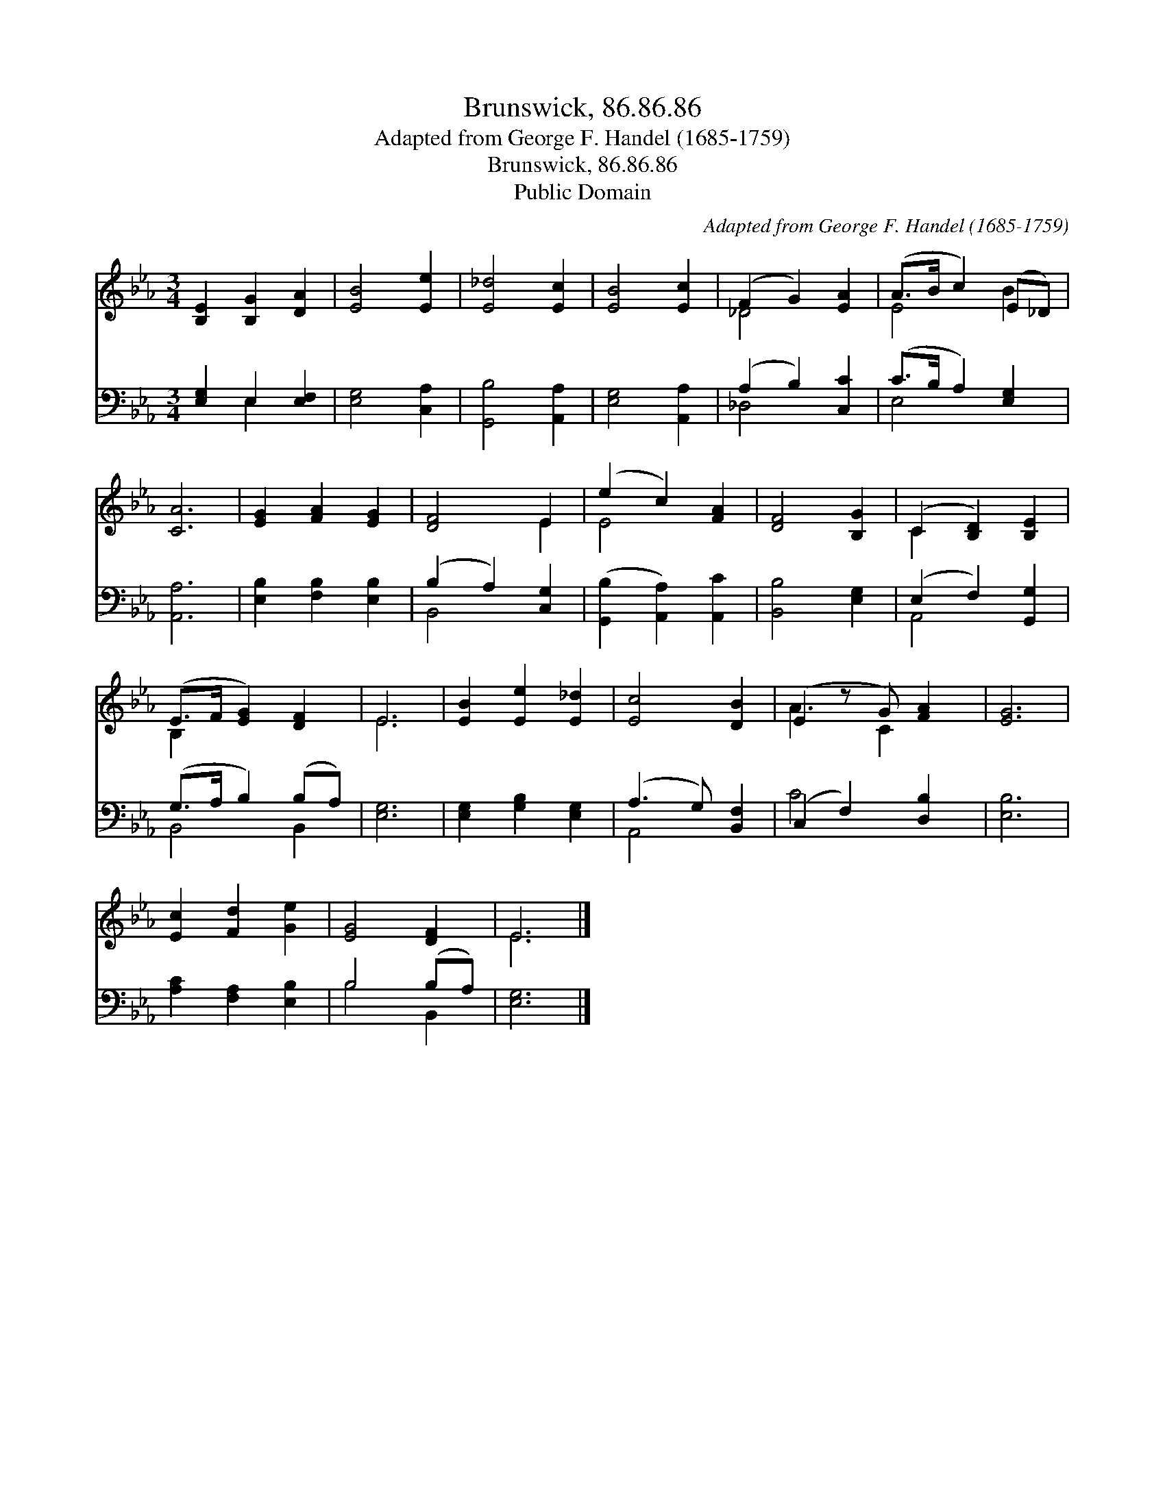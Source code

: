 X:1
T:Brunswick, 86.86.86
T:Adapted from George F. Handel (1685-1759)
T:Brunswick, 86.86.86
T:Public Domain
C:Adapted from George F. Handel (1685-1759)
Z:Public Domain
%%score ( 1 2 ) ( 3 4 )
L:1/8
M:3/4
K:Eb
V:1 treble 
V:2 treble 
V:3 bass 
V:4 bass 
V:1
 [B,E]2 [B,G]2 [DA]2 | [EB]4 [Ee]2 | [E_d]4 [Ec]2 | [EB]4 [Ec]2 | (F2 G2) [EA]2 | (A>B c2) (E_D) | %6
 [CA]6 | [EG]2 [FA]2 [EG]2 | [DF]4 E2 | (e2 c2) [FA]2 | [DF]4 [B,G]2 | (C2 [B,D]2) [B,E]2 | %12
 (E>F [EG]2) [DF]2 | E6 | [EB]2 [Ee]2 [E_d]2 | [Ec]4 [DB]2 | (E2 z G) [FA]2 | [EG]6 | %18
 [Ec]2 [Fd]2 [Ge]2 | [EG]4 [DF]2 | E6 |] %21
V:2
 x6 | x6 | x6 | x6 | _D4 x2 | E4 B2 | x6 | x6 | x4 E2 | E4 x2 | x6 | C2 x4 | B,2 x4 | E6 | x6 | %15
 x6 | A3 C2 x | x6 | x6 | x6 | E6 |] %21
V:3
 [E,G,]2 E,2 [E,F,]2 | [E,G,]4 [C,A,]2 | [G,,B,]4 [A,,A,]2 | [E,G,]4 [A,,A,]2 | (A,2 B,2) [C,C]2 | %5
 (C>B, A,2) [E,G,]2 | [A,,A,]6 | [E,B,]2 [F,B,]2 [E,B,]2 | (B,2 A,2) [C,G,]2 | %9
 ([G,,B,]2 [A,,A,]2) [A,,C]2 | [B,,B,]4 [E,G,]2 | (E,2 F,2) [G,,G,]2 | (G,>A, B,2) (B,A,) | %13
 [E,G,]6 | [E,G,]2 [G,B,]2 [E,G,]2 | (A,3 G,) [B,,F,]2 | (C,2 F,2) [D,B,]2 | [E,B,]6 | %18
 [A,C]2 [F,A,]2 [E,B,]2 | B,4 (B,A,) | [E,G,]6 |] %21
V:4
 x2 E,2 x2 | x6 | x6 | x6 | _D,4 x2 | E,4 x2 | x6 | x6 | B,,4 x2 | x6 | x6 | A,,4 x2 | B,,4 B,,2 | %13
 x6 | x6 | A,,4 x2 | C4 x2 | x6 | x6 | B,4 B,,2 | x6 |] %21

